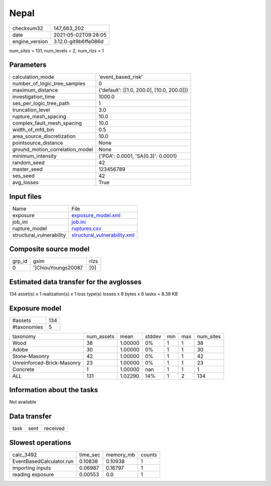 Nepal
=====

+---------------+---------------------+
| checksum32    |147_663_202          |
+---------------+---------------------+
| date          |2021-05-02T09:28:05  |
+---------------+---------------------+
| engine_version|3.12.0-git9b6ffe086d |
+---------------+---------------------+

num_sites = 131, num_levels = 2, num_rlzs = 1

Parameters
----------
+--------------------------------+-------------------------------------------+
| calculation_mode               |'event_based_risk'                         |
+--------------------------------+-------------------------------------------+
| number_of_logic_tree_samples   |0                                          |
+--------------------------------+-------------------------------------------+
| maximum_distance               |{'default': [[1.0, 200.0], [10.0, 200.0]]} |
+--------------------------------+-------------------------------------------+
| investigation_time             |1000.0                                     |
+--------------------------------+-------------------------------------------+
| ses_per_logic_tree_path        |1                                          |
+--------------------------------+-------------------------------------------+
| truncation_level               |3.0                                        |
+--------------------------------+-------------------------------------------+
| rupture_mesh_spacing           |10.0                                       |
+--------------------------------+-------------------------------------------+
| complex_fault_mesh_spacing     |10.0                                       |
+--------------------------------+-------------------------------------------+
| width_of_mfd_bin               |0.5                                        |
+--------------------------------+-------------------------------------------+
| area_source_discretization     |10.0                                       |
+--------------------------------+-------------------------------------------+
| pointsource_distance           |None                                       |
+--------------------------------+-------------------------------------------+
| ground_motion_correlation_model|None                                       |
+--------------------------------+-------------------------------------------+
| minimum_intensity              |{'PGA': 0.0001, 'SA(0.3)': 0.0001}         |
+--------------------------------+-------------------------------------------+
| random_seed                    |42                                         |
+--------------------------------+-------------------------------------------+
| master_seed                    |123456789                                  |
+--------------------------------+-------------------------------------------+
| ses_seed                       |42                                         |
+--------------------------------+-------------------------------------------+
| avg_losses                     |True                                       |
+--------------------------------+-------------------------------------------+

Input files
-----------
+-------------------------+---------------------------------------------------------------+
| Name                    |File                                                           |
+-------------------------+---------------------------------------------------------------+
| exposure                |`exposure_model.xml <exposure_model.xml>`_                     |
+-------------------------+---------------------------------------------------------------+
| job_ini                 |`job.ini <job.ini>`_                                           |
+-------------------------+---------------------------------------------------------------+
| rupture_model           |`ruptures.csv <ruptures.csv>`_                                 |
+-------------------------+---------------------------------------------------------------+
| structural_vulnerability|`structural_vulnerability.xml <structural_vulnerability.xml>`_ |
+-------------------------+---------------------------------------------------------------+

Composite source model
----------------------
+-------+-------------------+-----+
| grp_id|gsim               |rlzs |
+-------+-------------------+-----+
| 0     |'[ChiouYoungs2008]'|[0]  |
+-------+-------------------+-----+

Estimated data transfer for the avglosses
-----------------------------------------
134 asset(s) x 1 realization(s) x 1 loss type(s) losses x 8 bytes x 8 tasks = 8.38 KB

Exposure model
--------------
+------------+----+
| #assets    |134 |
+------------+----+
| #taxonomies|5   |
+------------+----+

+---------------------------+----------+-------+------+---+---+----------+
| taxonomy                  |num_assets|mean   |stddev|min|max|num_sites |
+---------------------------+----------+-------+------+---+---+----------+
| Wood                      |38        |1.00000|0%    |1  |1  |38        |
+---------------------------+----------+-------+------+---+---+----------+
| Adobe                     |30        |1.00000|0%    |1  |1  |30        |
+---------------------------+----------+-------+------+---+---+----------+
| Stone-Masonry             |42        |1.00000|0%    |1  |1  |42        |
+---------------------------+----------+-------+------+---+---+----------+
| Unreinforced-Brick-Masonry|23        |1.00000|0%    |1  |1  |23        |
+---------------------------+----------+-------+------+---+---+----------+
| Concrete                  |1         |1.00000|nan   |1  |1  |1         |
+---------------------------+----------+-------+------+---+---+----------+
| *ALL*                     |131       |1.02290|14%   |1  |2  |134       |
+---------------------------+----------+-------+------+---+---+----------+

Information about the tasks
---------------------------
Not available

Data transfer
-------------
+-----+----+---------+
| task|sent|received |
+-----+----+---------+

Slowest operations
------------------
+-------------------------+--------+---------+-------+
| calc_3492               |time_sec|memory_mb|counts |
+-------------------------+--------+---------+-------+
| EventBasedCalculator.run|0.10838 |0.10938  |1      |
+-------------------------+--------+---------+-------+
| importing inputs        |0.06987 |0.16797  |1      |
+-------------------------+--------+---------+-------+
| reading exposure        |0.00553 |0.0      |1      |
+-------------------------+--------+---------+-------+